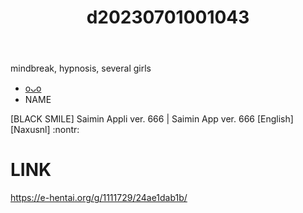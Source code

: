 :PROPERTIES:
:ID:       a4376bfe-d3ae-4489-9f4b-39f296bd2eed
:END:
#+title: d20230701001043
#+filetags: :20230701001043:ntronary:
mindbreak, hypnosis, several girls
- [[id:2830ea93-d3b5-4bcc-8b91-0ca50d4d963d][oᴗo]]
- NAME
[BLACK SMILE] Saimin Appli ver. 666 | Saimin App ver. 666 [English] [Naxusnl] :nontr:
* LINK
https://e-hentai.org/g/1111729/24ae1dab1b/
